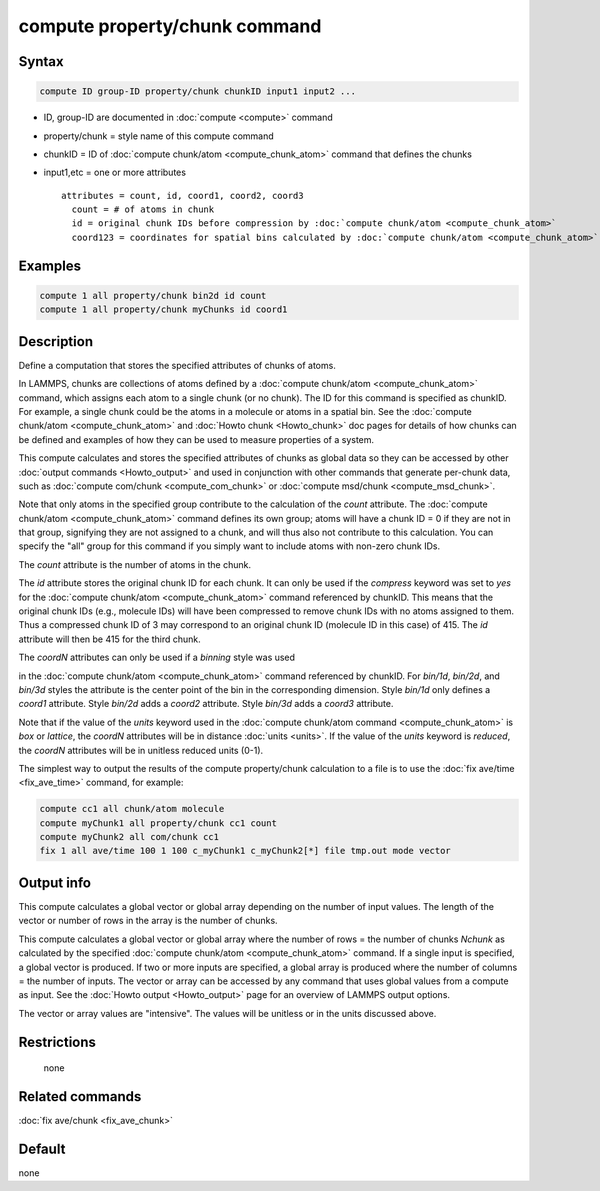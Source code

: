 .. index:: compute property/chunk

compute property/chunk command
==============================

Syntax
""""""

.. code-block:: LAMMPS

   compute ID group-ID property/chunk chunkID input1 input2 ...

* ID, group-ID are documented in :doc:`compute <compute>` command
* property/chunk = style name of this compute command
* chunkID = ID of :doc:`compute chunk/atom <compute_chunk_atom>` command that defines the chunks
* input1,etc = one or more attributes

  .. parsed-literal::

       attributes = count, id, coord1, coord2, coord3
         count = # of atoms in chunk
         id = original chunk IDs before compression by :doc:`compute chunk/atom <compute_chunk_atom>`
         coord123 = coordinates for spatial bins calculated by :doc:`compute chunk/atom <compute_chunk_atom>`

Examples
""""""""

.. code-block:: LAMMPS

   compute 1 all property/chunk bin2d id count
   compute 1 all property/chunk myChunks id coord1

Description
"""""""""""

Define a computation that stores the specified attributes of chunks of
atoms.

In LAMMPS, chunks are collections of atoms defined by a :doc:`compute
chunk/atom <compute_chunk_atom>` command, which assigns each atom to a
single chunk (or no chunk).  The ID for this command is specified as
chunkID.  For example, a single chunk could be the atoms in a molecule
or atoms in a spatial bin.  See the :doc:`compute chunk/atom
<compute_chunk_atom>` and :doc:`Howto chunk <Howto_chunk>` doc pages
for details of how chunks can be defined and examples of how they can
be used to measure properties of a system.

This compute calculates and stores the specified attributes of chunks
as global data so they can be accessed by other :doc:`output commands
<Howto_output>` and used in conjunction with other commands that
generate per-chunk data, such as :doc:`compute com/chunk
<compute_com_chunk>` or :doc:`compute msd/chunk <compute_msd_chunk>`.

Note that only atoms in the specified group contribute to the
calculation of the *count* attribute.  The :doc:`compute chunk/atom
<compute_chunk_atom>` command defines its own group; atoms will have a
chunk ID = 0 if they are not in that group, signifying they are not
assigned to a chunk, and will thus also not contribute to this
calculation.  You can specify the "all" group for this command if you
simply want to include atoms with non-zero chunk IDs.

The *count* attribute is the number of atoms in the chunk.

The *id* attribute stores the original chunk ID for each chunk.  It
can only be used if the *compress* keyword was set to *yes* for the
:doc:`compute chunk/atom <compute_chunk_atom>` command referenced by
chunkID.  This means that the original chunk IDs (e.g., molecule IDs)
will have been compressed to remove chunk IDs with no atoms assigned
to them.  Thus a compressed chunk ID of 3 may correspond to an
original chunk ID (molecule ID in this case) of 415.  The *id*
attribute will then be 415 for the third chunk.

The *coordN* attributes can only be used if a *binning* style was used

in the :doc:`compute chunk/atom <compute_chunk_atom>` command
referenced by chunkID.  For *bin/1d*, *bin/2d*, and *bin/3d* styles
the attribute is the center point of the bin in the corresponding
dimension.  Style *bin/1d* only defines a *coord1* attribute.  Style
*bin/2d* adds a *coord2* attribute.  Style *bin/3d* adds a *coord3*
attribute.

Note that if the value of the *units* keyword used in the
:doc:`compute chunk/atom command <compute_chunk_atom>` is *box* or
*lattice*, the *coordN* attributes will be in distance :doc:`units
<units>`.  If the value of the *units* keyword is *reduced*, the
*coordN* attributes will be in unitless reduced units (0-1).

The simplest way to output the results of the compute property/chunk
calculation to a file is to use the :doc:`fix ave/time <fix_ave_time>`
command, for example:

.. code-block:: LAMMPS

   compute cc1 all chunk/atom molecule
   compute myChunk1 all property/chunk cc1 count
   compute myChunk2 all com/chunk cc1
   fix 1 all ave/time 100 1 100 c_myChunk1 c_myChunk2[*] file tmp.out mode vector

Output info
"""""""""""

This compute calculates a global vector or global array depending on
the number of input values.  The length of the vector or number of
rows in the array is the number of chunks.

This compute calculates a global vector or global array where the
number of rows = the number of chunks *Nchunk* as calculated by the
specified :doc:`compute chunk/atom <compute_chunk_atom>` command.  If a
single input is specified, a global vector is produced.  If two or
more inputs are specified, a global array is produced where the number
of columns = the number of inputs.  The vector or array can be
accessed by any command that uses global values from a compute as
input.  See the :doc:`Howto output <Howto_output>` page for an
overview of LAMMPS output options.

The vector or array values are "intensive".  The values will be
unitless or in the units discussed above.

Restrictions
""""""""""""
 none

Related commands
""""""""""""""""

:doc:`fix ave/chunk <fix_ave_chunk>`

Default
"""""""

none
